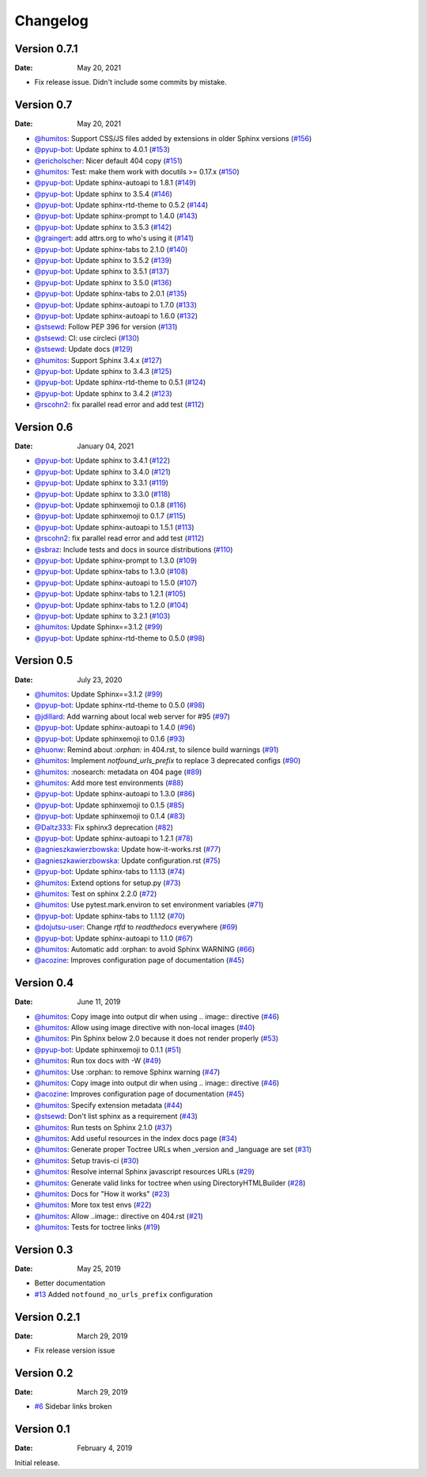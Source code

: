 Changelog
=========

.. gh-changelog \
    --owner readthedocs \
    --repo sphinx-notfound-page \
    --file CHANGELOG.rst \
    --since 2021-01-04 \
    --template common/changelog.hbs \
    --header "Version 0.7" \
    --merged

Version 0.7.1
-------------

:Date: May 20, 2021

* Fix release issue. Didn't include some commits by mistake.

Version 0.7
-----------

:Date: May 20, 2021

* `@humitos <https://github.com/humitos>`__: Support CSS/JS files added by extensions in older Sphinx versions (`#156 <https://github.com/readthedocs/sphinx-notfound-page/pull/156>`__)
* `@pyup-bot <https://github.com/pyup-bot>`__: Update sphinx to 4.0.1 (`#153 <https://github.com/readthedocs/sphinx-notfound-page/pull/153>`__)
* `@ericholscher <https://github.com/ericholscher>`__: Nicer default 404 copy (`#151 <https://github.com/readthedocs/sphinx-notfound-page/pull/151>`__)
* `@humitos <https://github.com/humitos>`__: Test: make them work with docutils >= 0.17.x (`#150 <https://github.com/readthedocs/sphinx-notfound-page/pull/150>`__)
* `@pyup-bot <https://github.com/pyup-bot>`__: Update sphinx-autoapi to 1.8.1 (`#149 <https://github.com/readthedocs/sphinx-notfound-page/pull/149>`__)
* `@pyup-bot <https://github.com/pyup-bot>`__: Update sphinx to 3.5.4 (`#146 <https://github.com/readthedocs/sphinx-notfound-page/pull/146>`__)
* `@pyup-bot <https://github.com/pyup-bot>`__: Update sphinx-rtd-theme to 0.5.2 (`#144 <https://github.com/readthedocs/sphinx-notfound-page/pull/144>`__)
* `@pyup-bot <https://github.com/pyup-bot>`__: Update sphinx-prompt to 1.4.0 (`#143 <https://github.com/readthedocs/sphinx-notfound-page/pull/143>`__)
* `@pyup-bot <https://github.com/pyup-bot>`__: Update sphinx to 3.5.3 (`#142 <https://github.com/readthedocs/sphinx-notfound-page/pull/142>`__)
* `@graingert <https://github.com/graingert>`__: add attrs.org to who's using it (`#141 <https://github.com/readthedocs/sphinx-notfound-page/pull/141>`__)
* `@pyup-bot <https://github.com/pyup-bot>`__: Update sphinx-tabs to 2.1.0 (`#140 <https://github.com/readthedocs/sphinx-notfound-page/pull/140>`__)
* `@pyup-bot <https://github.com/pyup-bot>`__: Update sphinx to 3.5.2 (`#139 <https://github.com/readthedocs/sphinx-notfound-page/pull/139>`__)
* `@pyup-bot <https://github.com/pyup-bot>`__: Update sphinx to 3.5.1 (`#137 <https://github.com/readthedocs/sphinx-notfound-page/pull/137>`__)
* `@pyup-bot <https://github.com/pyup-bot>`__: Update sphinx to 3.5.0 (`#136 <https://github.com/readthedocs/sphinx-notfound-page/pull/136>`__)
* `@pyup-bot <https://github.com/pyup-bot>`__: Update sphinx-tabs to 2.0.1 (`#135 <https://github.com/readthedocs/sphinx-notfound-page/pull/135>`__)
* `@pyup-bot <https://github.com/pyup-bot>`__: Update sphinx-autoapi to 1.7.0 (`#133 <https://github.com/readthedocs/sphinx-notfound-page/pull/133>`__)
* `@pyup-bot <https://github.com/pyup-bot>`__: Update sphinx-autoapi to 1.6.0 (`#132 <https://github.com/readthedocs/sphinx-notfound-page/pull/132>`__)
* `@stsewd <https://github.com/stsewd>`__: Follow PEP 396 for version (`#131 <https://github.com/readthedocs/sphinx-notfound-page/pull/131>`__)
* `@stsewd <https://github.com/stsewd>`__: CI: use circleci (`#130 <https://github.com/readthedocs/sphinx-notfound-page/pull/130>`__)
* `@stsewd <https://github.com/stsewd>`__: Update docs (`#129 <https://github.com/readthedocs/sphinx-notfound-page/pull/129>`__)
* `@humitos <https://github.com/humitos>`__: Support Sphinx 3.4.x (`#127 <https://github.com/readthedocs/sphinx-notfound-page/pull/127>`__)
* `@pyup-bot <https://github.com/pyup-bot>`__: Update sphinx to 3.4.3 (`#125 <https://github.com/readthedocs/sphinx-notfound-page/pull/125>`__)
* `@pyup-bot <https://github.com/pyup-bot>`__: Update sphinx-rtd-theme to 0.5.1 (`#124 <https://github.com/readthedocs/sphinx-notfound-page/pull/124>`__)
* `@pyup-bot <https://github.com/pyup-bot>`__: Update sphinx to 3.4.2 (`#123 <https://github.com/readthedocs/sphinx-notfound-page/pull/123>`__)
* `@rscohn2 <https://github.com/rscohn2>`__: fix parallel read error and add test (`#112 <https://github.com/readthedocs/sphinx-notfound-page/pull/112>`__)

Version 0.6
-----------

:Date: January 04, 2021

* `@pyup-bot <https://github.com/pyup-bot>`__: Update sphinx to 3.4.1 (`#122 <https://github.com/readthedocs/sphinx-notfound-page/pull/122>`__)
* `@pyup-bot <https://github.com/pyup-bot>`__: Update sphinx to 3.4.0 (`#121 <https://github.com/readthedocs/sphinx-notfound-page/pull/121>`__)
* `@pyup-bot <https://github.com/pyup-bot>`__: Update sphinx to 3.3.1 (`#119 <https://github.com/readthedocs/sphinx-notfound-page/pull/119>`__)
* `@pyup-bot <https://github.com/pyup-bot>`__: Update sphinx to 3.3.0 (`#118 <https://github.com/readthedocs/sphinx-notfound-page/pull/118>`__)
* `@pyup-bot <https://github.com/pyup-bot>`__: Update sphinxemoji to 0.1.8 (`#116 <https://github.com/readthedocs/sphinx-notfound-page/pull/116>`__)
* `@pyup-bot <https://github.com/pyup-bot>`__: Update sphinxemoji to 0.1.7 (`#115 <https://github.com/readthedocs/sphinx-notfound-page/pull/115>`__)
* `@pyup-bot <https://github.com/pyup-bot>`__: Update sphinx-autoapi to 1.5.1 (`#113 <https://github.com/readthedocs/sphinx-notfound-page/pull/113>`__)
* `@rscohn2 <https://github.com/rscohn2>`__: fix parallel read error and add test (`#112 <https://github.com/readthedocs/sphinx-notfound-page/pull/112>`__)
* `@sbraz <https://github.com/sbraz>`__: Include tests and docs in source distributions (`#110 <https://github.com/readthedocs/sphinx-notfound-page/pull/110>`__)
* `@pyup-bot <https://github.com/pyup-bot>`__: Update sphinx-prompt to 1.3.0 (`#109 <https://github.com/readthedocs/sphinx-notfound-page/pull/109>`__)
* `@pyup-bot <https://github.com/pyup-bot>`__: Update sphinx-tabs to 1.3.0 (`#108 <https://github.com/readthedocs/sphinx-notfound-page/pull/108>`__)
* `@pyup-bot <https://github.com/pyup-bot>`__: Update sphinx-autoapi to 1.5.0 (`#107 <https://github.com/readthedocs/sphinx-notfound-page/pull/107>`__)
* `@pyup-bot <https://github.com/pyup-bot>`__: Update sphinx-tabs to 1.2.1 (`#105 <https://github.com/readthedocs/sphinx-notfound-page/pull/105>`__)
* `@pyup-bot <https://github.com/pyup-bot>`__: Update sphinx-tabs to 1.2.0 (`#104 <https://github.com/readthedocs/sphinx-notfound-page/pull/104>`__)
* `@pyup-bot <https://github.com/pyup-bot>`__: Update sphinx to 3.2.1 (`#103 <https://github.com/readthedocs/sphinx-notfound-page/pull/103>`__)
* `@humitos <https://github.com/humitos>`__: Update Sphinx==3.1.2 (`#99 <https://github.com/readthedocs/sphinx-notfound-page/pull/99>`__)
* `@pyup-bot <https://github.com/pyup-bot>`__: Update sphinx-rtd-theme to 0.5.0 (`#98 <https://github.com/readthedocs/sphinx-notfound-page/pull/98>`__)

Version 0.5
-----------

:Date: July 23, 2020

* `@humitos <https://github.com/humitos>`__: Update Sphinx==3.1.2 (`#99 <https://github.com/readthedocs/sphinx-notfound-page/pull/99>`__)
* `@pyup-bot <https://github.com/pyup-bot>`__: Update sphinx-rtd-theme to 0.5.0 (`#98 <https://github.com/readthedocs/sphinx-notfound-page/pull/98>`__)
* `@jdillard <https://github.com/jdillard>`__: Add warning about local web server for #95 (`#97 <https://github.com/readthedocs/sphinx-notfound-page/pull/97>`__)
* `@pyup-bot <https://github.com/pyup-bot>`__: Update sphinx-autoapi to 1.4.0 (`#96 <https://github.com/readthedocs/sphinx-notfound-page/pull/96>`__)
* `@pyup-bot <https://github.com/pyup-bot>`__: Update sphinxemoji to 0.1.6 (`#93 <https://github.com/readthedocs/sphinx-notfound-page/pull/93>`__)
* `@huonw <https://github.com/huonw>`__: Remind about `:orphan:` in 404.rst, to silence build warnings (`#91 <https://github.com/readthedocs/sphinx-notfound-page/pull/91>`__)
* `@humitos <https://github.com/humitos>`__: Implement `notfound_urls_prefix` to replace 3 deprecated configs (`#90 <https://github.com/readthedocs/sphinx-notfound-page/pull/90>`__)
* `@humitos <https://github.com/humitos>`__: :nosearch: metadata on 404 page (`#89 <https://github.com/readthedocs/sphinx-notfound-page/pull/89>`__)
* `@humitos <https://github.com/humitos>`__: Add more test environments (`#88 <https://github.com/readthedocs/sphinx-notfound-page/pull/88>`__)
* `@pyup-bot <https://github.com/pyup-bot>`__: Update sphinx-autoapi to 1.3.0 (`#86 <https://github.com/readthedocs/sphinx-notfound-page/pull/86>`__)
* `@pyup-bot <https://github.com/pyup-bot>`__: Update sphinxemoji to 0.1.5 (`#85 <https://github.com/readthedocs/sphinx-notfound-page/pull/85>`__)
* `@pyup-bot <https://github.com/pyup-bot>`__: Update sphinxemoji to 0.1.4 (`#83 <https://github.com/readthedocs/sphinx-notfound-page/pull/83>`__)
* `@Daltz333 <https://github.com/Daltz333>`__: Fix sphinx3 deprecation (`#82 <https://github.com/readthedocs/sphinx-notfound-page/pull/82>`__)
* `@pyup-bot <https://github.com/pyup-bot>`__: Update sphinx-autoapi to 1.2.1 (`#78 <https://github.com/readthedocs/sphinx-notfound-page/pull/78>`__)
* `@agnieszkawierzbowska <https://github.com/agnieszkawierzbowska>`__: Update how-it-works.rst (`#77 <https://github.com/readthedocs/sphinx-notfound-page/pull/77>`__)
* `@agnieszkawierzbowska <https://github.com/agnieszkawierzbowska>`__: Update configuration.rst (`#75 <https://github.com/readthedocs/sphinx-notfound-page/pull/75>`__)
* `@pyup-bot <https://github.com/pyup-bot>`__: Update sphinx-tabs to 1.1.13 (`#74 <https://github.com/readthedocs/sphinx-notfound-page/pull/74>`__)
* `@humitos <https://github.com/humitos>`__: Extend options for setup.py (`#73 <https://github.com/readthedocs/sphinx-notfound-page/pull/73>`__)
* `@humitos <https://github.com/humitos>`__: Test on sphinx 2.2.0 (`#72 <https://github.com/readthedocs/sphinx-notfound-page/pull/72>`__)
* `@humitos <https://github.com/humitos>`__: Use pytest.mark.environ to set environment variables (`#71 <https://github.com/readthedocs/sphinx-notfound-page/pull/71>`__)
* `@pyup-bot <https://github.com/pyup-bot>`__: Update sphinx-tabs to 1.1.12 (`#70 <https://github.com/readthedocs/sphinx-notfound-page/pull/70>`__)
* `@dojutsu-user <https://github.com/dojutsu-user>`__: Change `rtfd` to `readthedocs` everywhere (`#69 <https://github.com/readthedocs/sphinx-notfound-page/pull/69>`__)
* `@pyup-bot <https://github.com/pyup-bot>`__: Update sphinx-autoapi to 1.1.0 (`#67 <https://github.com/readthedocs/sphinx-notfound-page/pull/67>`__)
* `@humitos <https://github.com/humitos>`__: Automatic add :orphan: to avoid Sphinx WARNING (`#66 <https://github.com/readthedocs/sphinx-notfound-page/pull/66>`__)
* `@acozine <https://github.com/acozine>`__: Improves configuration page of documentation (`#45 <https://github.com/readthedocs/sphinx-notfound-page/pull/45>`__)

Version 0.4
-----------

:Date: June 11, 2019

* `@humitos <http://github.com/humitos>`__: Copy image into output dir when using .. image:: directive (`#46 <https://github.com/rtfd/sphinx-notfound-page/pull/46>`__)
* `@humitos <http://github.com/humitos>`__: Allow using image directive with non-local images (`#40 <https://github.com/rtfd/sphinx-notfound-page/pull/40>`__)
* `@humitos <http://github.com/humitos>`__: Pin Sphinx below 2.0 because it does not render properly (`#53 <https://github.com/rtfd/sphinx-notfound-page/pull/53>`__)
* `@pyup-bot <http://github.com/pyup-bot>`__: Update sphinxemoji to 0.1.1 (`#51 <https://github.com/rtfd/sphinx-notfound-page/pull/51>`__)
* `@humitos <http://github.com/humitos>`__: Run tox docs with -W (`#49 <https://github.com/rtfd/sphinx-notfound-page/pull/49>`__)
* `@humitos <http://github.com/humitos>`__: Use :orphan: to remove Sphinx warning (`#47 <https://github.com/rtfd/sphinx-notfound-page/pull/47>`__)
* `@humitos <http://github.com/humitos>`__: Copy image into output dir when using .. image:: directive (`#46 <https://github.com/rtfd/sphinx-notfound-page/pull/46>`__)
* `@acozine <http://github.com/acozine>`__: Improves configuration page of documentation (`#45 <https://github.com/rtfd/sphinx-notfound-page/pull/45>`__)
* `@humitos <http://github.com/humitos>`__: Specify extension metadata (`#44 <https://github.com/rtfd/sphinx-notfound-page/pull/44>`__)
* `@stsewd <http://github.com/stsewd>`__: Don't list sphinx as a requirement (`#43 <https://github.com/rtfd/sphinx-notfound-page/pull/43>`__)
* `@humitos <http://github.com/humitos>`__: Run tests on Sphinx 2.1.0 (`#37 <https://github.com/rtfd/sphinx-notfound-page/pull/37>`__)
* `@humitos <http://github.com/humitos>`__: Add useful resources in the index docs page (`#34 <https://github.com/rtfd/sphinx-notfound-page/pull/34>`__)
* `@humitos <http://github.com/humitos>`__: Generate proper Toctree URLs when _version and _language are set (`#31 <https://github.com/rtfd/sphinx-notfound-page/pull/31>`__)
* `@humitos <http://github.com/humitos>`__: Setup travis-ci (`#30 <https://github.com/rtfd/sphinx-notfound-page/pull/30>`__)
* `@humitos <http://github.com/humitos>`__: Resolve internal Sphinx javascript resources URLs (`#29 <https://github.com/rtfd/sphinx-notfound-page/pull/29>`__)
* `@humitos <http://github.com/humitos>`__: Generate valid links for toctree when using DirectoryHTMLBuilder (`#28 <https://github.com/rtfd/sphinx-notfound-page/pull/28>`__)
* `@humitos <http://github.com/humitos>`__: Docs for "How it works" (`#23 <https://github.com/rtfd/sphinx-notfound-page/pull/23>`__)
* `@humitos <http://github.com/humitos>`__: More tox test envs (`#22 <https://github.com/rtfd/sphinx-notfound-page/pull/22>`__)
* `@humitos <http://github.com/humitos>`__: Allow ..image:: directive on 404.rst (`#21 <https://github.com/rtfd/sphinx-notfound-page/pull/21>`__)
* `@humitos <http://github.com/humitos>`__: Tests for toctree links (`#19 <https://github.com/rtfd/sphinx-notfound-page/pull/19>`__)


Version 0.3
-----------

:Date: May 25, 2019

* Better documentation
* `#13 <https://github.com/rtfd/sphinx-notfound-page/pull/13>`_ Added ``notfound_no_urls_prefix`` configuration


Version 0.2.1
-------------

:Date: March 29, 2019

* Fix release version issue


Version 0.2
-----------

:Date: March 29, 2019

* `#6 <https://github.com/rtfd/sphinx-notfound-page/issues/6>`_ Sidebar links broken


Version 0.1
-----------

:Date: February 4, 2019

Initial release.
